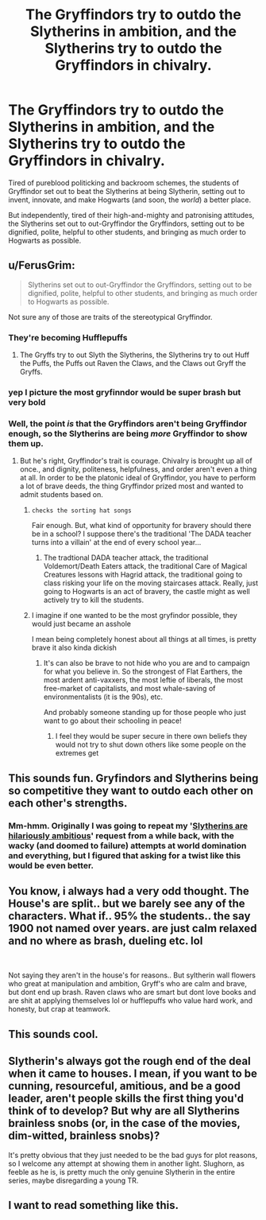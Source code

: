 #+TITLE: The Gryffindors try to outdo the Slytherins in ambition, and the Slytherins try to outdo the Gryffindors in chivalry.

* The Gryffindors try to outdo the Slytherins in ambition, and the Slytherins try to outdo the Gryffindors in chivalry.
:PROPERTIES:
:Author: Avaday_Daydream
:Score: 111
:DateUnix: 1566789506.0
:DateShort: 2019-Aug-26
:FlairText: Prompt
:END:
Tired of pureblood politicking and backroom schemes, the students of Gryffindor set out to beat the Slytherins at being Slytherin, setting out to invent, innovate, and make Hogwarts (and soon, the /world/) a better place.

But independently, tired of their high-and-mighty and patronising attitudes, the Slytherins set out to out-Gryffindor the Gryffindors, setting out to be dignified, polite, helpful to other students, and bringing as much order to Hogwarts as possible.


** u/FerusGrim:
#+begin_quote
  Slytherins set out to out-Gryffindor the Gryffindors, setting out to be dignified, polite, helpful to other students, and bringing as much order to Hogwarts as possible.
#+end_quote

Not sure any of those are traits of the stereotypical Gryffindor.
:PROPERTIES:
:Author: FerusGrim
:Score: 53
:DateUnix: 1566794116.0
:DateShort: 2019-Aug-26
:END:

*** They're becoming Hufflepuffs
:PROPERTIES:
:Author: awesam5084
:Score: 30
:DateUnix: 1566803290.0
:DateShort: 2019-Aug-26
:END:

**** The Gryffs try to out Slyth the Slytherins, the Slytherins try to out Huff the Puffs, the Puffs out Raven the Claws, and the Claws out Gryff the Gryffs.
:PROPERTIES:
:Author: GitPuk
:Score: 2
:DateUnix: 1566864903.0
:DateShort: 2019-Aug-27
:END:


*** yep I picture the most gryfinndor would be super brash but very bold
:PROPERTIES:
:Author: CommanderL3
:Score: 12
:DateUnix: 1566798910.0
:DateShort: 2019-Aug-26
:END:


*** Well, the point /is/ that the Gryffindors aren't being Gryffindor enough, so the Slytherins are being /more/ Gryffindor to show them up.
:PROPERTIES:
:Author: Avaday_Daydream
:Score: 31
:DateUnix: 1566795495.0
:DateShort: 2019-Aug-26
:END:

**** But he's right, Gryffindor's trait is courage. Chivalry is brought up all of once., and dignity, politeness, helpfulness, and order aren't even a thing at all. In order to be the platonic ideal of Gryffindor, you have to perform a lot of brave deeds, the thing Gryffindor prized most and wanted to admit students based on.
:PROPERTIES:
:Author: The_Truthkeeper
:Score: 26
:DateUnix: 1566812102.0
:DateShort: 2019-Aug-26
:END:

***** ~checks the sorting hat songs~

Fair enough. But, what kind of opportunity for bravery should there be in a school? I suppose there's the traditional 'The DADA teacher turns into a villain' at the end of every school year...
:PROPERTIES:
:Author: Avaday_Daydream
:Score: 9
:DateUnix: 1566823348.0
:DateShort: 2019-Aug-26
:END:

****** The tradtional DADA teacher attack, the traditional Voldemort/Death Eaters attack, the traditional Care of Magical Creatures lessons with Hagrid attack, the traditional going to class risking your life on the moving staircases attack. Really, just going to Hogwarts is an act of bravery, the castle might as well actively try to kill the students.
:PROPERTIES:
:Author: The_Truthkeeper
:Score: 12
:DateUnix: 1566823837.0
:DateShort: 2019-Aug-26
:END:


***** I imagine if one wanted to be the most gryfindor possible, they would just became an asshole

I mean being completely honest about all things at all times, is pretty brave it also kinda dickish
:PROPERTIES:
:Author: CommanderL3
:Score: 4
:DateUnix: 1566832802.0
:DateShort: 2019-Aug-26
:END:

****** It's can also be brave to not hide who you are and to campaign for what you believe in. So the strongest of Flat Earthers, the most ardent anti-vaxxers, the most leftie of liberals, the most free-market of capitalists, and most whale-saving of environmentalists (it is the 90s), etc.

And probably someone standing up for those people who just want to go about their schooling in peace!
:PROPERTIES:
:Author: Raspberrypirate
:Score: 2
:DateUnix: 1566835386.0
:DateShort: 2019-Aug-26
:END:

******* I feel they would be super secure in there own beliefs they would not try to shut down others like some people on the extremes get
:PROPERTIES:
:Author: CommanderL3
:Score: 1
:DateUnix: 1566875712.0
:DateShort: 2019-Aug-27
:END:


** This sounds fun. Gryfindors and Slytherins being so competitive they want to outdo each other on each other's strengths.
:PROPERTIES:
:Score: 20
:DateUnix: 1566805323.0
:DateShort: 2019-Aug-26
:END:

*** Mm-hmm. Originally I was going to repeat my '[[https://redd.it/6jx3m2][Slytherins are hilariously ambitious]]' request from a while back, with the wacky (and doomed to failure) attempts at world domination and everything, but I figured that asking for a twist like this would be even better.
:PROPERTIES:
:Author: Avaday_Daydream
:Score: 6
:DateUnix: 1566809858.0
:DateShort: 2019-Aug-26
:END:


** You know, i always had a very odd thought. The House's are split.. but we barely see any of the characters. What if.. 95% the students.. the say 1900 not named over years. are just calm relaxed and no where as brash, dueling etc. lol

​

Not saying they aren't in the house's for reasons.. But syltherin wall flowers who great at manipulation and ambition, Gryff's who are calm and brave, but dont end up brash. Raven claws who are smart but dont love books and are shit at applying themselves lol or hufflepuffs who value hard work, and honesty, but crap at teamwork.
:PROPERTIES:
:Score: 9
:DateUnix: 1566811258.0
:DateShort: 2019-Aug-26
:END:


** This sounds cool.
:PROPERTIES:
:Score: 5
:DateUnix: 1566797222.0
:DateShort: 2019-Aug-26
:END:


** Slytherin's always got the rough end of the deal when it came to houses. I mean, if you want to be cunning, resourceful, amitious, and be a good leader, aren't people skills the first thing you'd think of to develop? But why are all Slytherins brainless snobs (or, in the case of the movies, dim-witted, brainless snobs)?

It's pretty obvious that they just needed to be the bad guys for plot reasons, so I welcome any attempt at showing them in another light. Slughorn, as feeble as he is, is pretty much the only genuine Slytherin in the entire series, maybe disregarding a young TR.
:PROPERTIES:
:Author: IFightWhales
:Score: 3
:DateUnix: 1566855033.0
:DateShort: 2019-Aug-27
:END:


** I want to read something like this.
:PROPERTIES:
:Author: GitPuk
:Score: 1
:DateUnix: 1566865034.0
:DateShort: 2019-Aug-27
:END:
